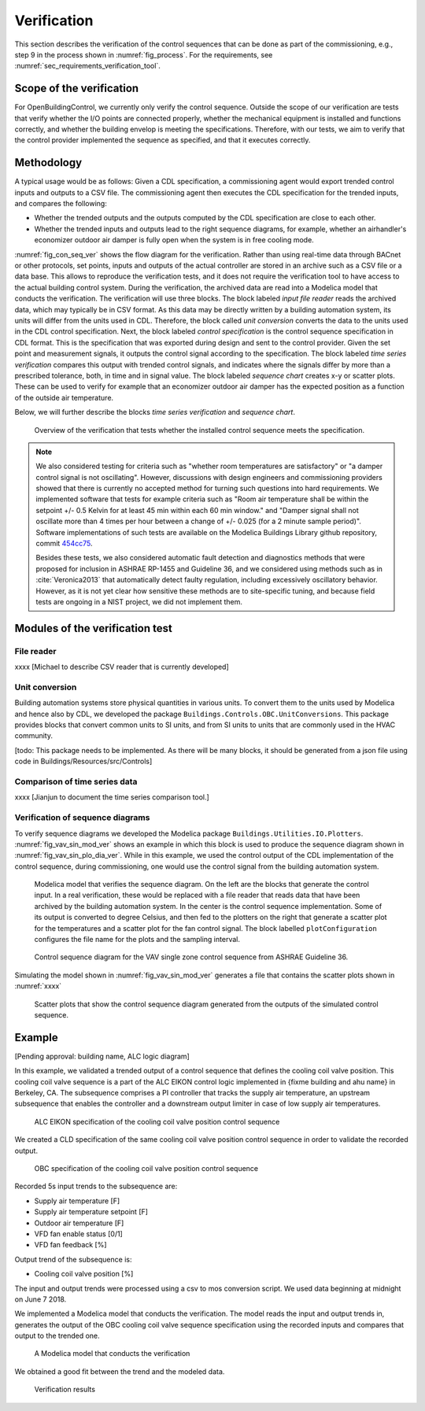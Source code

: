 .. _sec_verification:

Verification
------------

This section describes the verification
of the control sequences that can be done as part
of the commissioning, e.g., step 9 in the process shown in
:numref:`fig_process`.
For the requirements, see :numref:`sec_requirements_verification_tool`.


Scope of the verification
^^^^^^^^^^^^^^^^^^^^^^^^^

For OpenBuildingControl, we currently only verify the control
sequence. Outside the scope of our verification are tests
that verify whether the I/O points are connected properly,
whether the mechanical equipment is installed and functions correctly,
and whether the building envelop is meeting the specifications.
Therefore, with our tests, we aim to verify that the control provider
implemented the sequence as specified, and that it executes correctly.

Methodology
^^^^^^^^^^^

A typical usage would be as follows: Given a CDL specification,
a commissioning agent would export trended control inputs and outputs
to a CSV file. The commissioning agent then executes the CDL specification
for the trended inputs, and compares the following:

* Whether the trended outputs and the outputs computed by the CDL specification
  are close to each other.
* Whether the trended inputs and outputs lead to the right sequence diagrams,
  for example, whether an airhandler's economizer outdoor air damper is fully open when
  the system is in free cooling mode.

:numref:`fig_con_seq_ver` shows the flow diagram for the verification.
Rather than using real-time data through BACnet or other protocols,
set points, inputs and outputs of the actual controller
are stored in an archive such as a CSV file or a data base.
This allows to reproduce the verification tests, and it does
not require the verification tool to have access to the actual building
control system.
During the verification, the archived data are read into a Modelica
model that conducts the verification.
The verification will use three blocks.
The block labeled *input file reader* reads the archived data,
which may typically be in CSV format. As this data may be directly written
by a building automation system, its units will differ from the units
used in CDL. Therefore, the block called *unit conversion* converts
the data to the units used in the CDL control specification.
Next, the block labeled *control specification*
is the control sequence specification in CDL format.
This is the specification that was exported during design and sent
to the control provider.
Given the set point and measurement signals, it outputs the control signal
according to the specification.
The block labeled *time series verification* compares this output with
trended control signals, and indicates where the signals differ by more than
a prescribed tolerance, both, in time and in signal value.
The block labeled *sequence chart* creates x-y or scatter plots. These
can be used to verify for example that an economizer outdoor air damper
has the expected position as a function of the outside air temperature.

Below, we will further describe the blocks  *time series verification*
and *sequence chart*.

.. todo:: Do we also need a block to do unit conversion?
          A block to read CSV data is in development.

.. _fig_con_seq_ver:

.. figure:: img/verification/overviewBlockDiagram.*
   :width: 700 px

   Overview of the verification that tests whether the installed
   control sequence meets the specification.


.. note:: We also considered testing for criteria such as "whether room temperatures
          are satisfactory" or "a damper control signal is not oscillating". However,
          discussions with design engineers and commissioning providers showed that
          there is currently no accepted method for turning such questions into
          hard requirements. We implemented software that tests for example
          criteria such as
          "Room air temperature shall be within the setpoint +/- 0.5 Kelvin
          for at least 45 min within each 60 min window." and
          "Damper signal shall not oscillate more than 4 times per hour
          between a change of +/- 0.025 (for a 2 minute sample period)".
          Software implementations of such tests are available on
          the Modelica Buildings Library github repository, commit
          `454cc75 <https://github.com/lbl-srg/modelica-buildings/commit/454cc7521c0303d0a3f903acdda2132cc53fe45f>`_.

          Besides these tests, we also considered automatic fault detection and diagnostics methods
          that were proposed for inclusion in ASHRAE RP-1455 and Guideline 36,
          and we considered using methods such as in :cite:`Veronica2013`
          that automatically detect
          faulty regulation, including excessively oscillatory behavior.
          However, as it is not yet clear how sensitive these methods
          are to site-specific tuning, and because field tests are ongoing in a NIST project,
          we did not implement them.


Modules of the verification test
^^^^^^^^^^^^^^^^^^^^^^^^^^^^^^^^

File reader
~~~~~~~~~~~

xxxx [Michael to describe CSV reader that is currently developed]

Unit conversion
~~~~~~~~~~~~~~~

Building automation systems store physical quantities in various units.
To convert them to the units used by Modelica and hence also by CDL,
we developed the package ``Buildings.Controls.OBC.UnitConversions``.
This package provides blocks that convert common units to SI units, and
from SI units to units that are commonly used in the HVAC community.

[todo: This package needs to be implemented.
As there will be many blocks, it should be generated from a json file
using code in Buildings/Resources/src/Controls]

Comparison of time series data
~~~~~~~~~~~~~~~~~~~~~~~~~~~~~~

xxxx
[Jianjun to document the time series comparison tool.]

Verification of sequence diagrams
~~~~~~~~~~~~~~~~~~~~~~~~~~~~~~~~~

To verify sequence diagrams we developed the Modelica package
``Buildings.Utilities.IO.Plotters``.
:numref:`fig_vav_sin_mod_ver` shows an example in which this block is used to produce the sequence
diagram shown in :numref:`fig_vav_sin_plo_dia_ver`. While in this example, we used the control
output of the CDL implementation of the control sequence, during commissioning,
one would use the control signal from the building automation system.

.. _fig_vav_sin_mod_ver:

.. figure:: img/verification/SingleZoneVAVSupply_u.*
   :width: 700 px

   Modelica model that verifies the sequence diagram.
   On the left are the blocks that generate the control input.
   In a real verification, these would be replaced with a file reader that
   reads data that have been archived by the building automation system.
   In the center is the control sequence implementation.
   Some of its output is converted to degree Celsius, and then fed to the
   plotters on the right that generate a scatter plot for the temperatures
   and a scatter plot for the fan control signal.
   The block labelled ``plotConfiguration`` configures
   the file name for the plots and the sampling interval.

.. _fig_vav_sin_plo_dia_ver:

.. figure:: img/verification/VAVSingleZoneTSupSet.*
   :width: 500 px

   Control sequence diagram for the VAV single zone control sequence
   from ASHRAE Guideline 36.

Simulating the model shown in :numref:`fig_vav_sin_mod_ver`
generates a file that contains the scatter plots shown in :numref:`xxxx`

.. _fig_vav_sin_ger_ver:

.. figure:: img/verification/xxxx.*
   :width: 500 px

   Scatter plots that show the control sequence diagram generated from
   the outputs of the simulated control sequence.


Example
^^^^^^^

[Pending approval: building name, ALC logic diagram]

In this example, we validated a trended output of a control sequence that defines the cooling
coil valve position. This cooling coil valve sequence is a part of the ALC EIKON control logic 
implemented in {fixme building and ahu name} in Berkeley, CA. The subsequence comprises a PI
controller that  tracks the supply air temperature, an upstream subsequence that enables the 
controller and a downstream output limiter in case of low supply air temperatures.

.. figure:: img/verification/xxxx.* {fixme after we obtain permission}
   :width: 500 px
   
   ALC EIKON specification of the cooling coil valve position control sequence
   
We created a CLD specification of the same cooling coil valve position control sequence in order to
validate the recorded output.

.. figure:: img/verification/CoolingCoilValve.png
   :width: 500 px
   
   OBC specification of the cooling coil valve position control sequence

Recorded 5s input trends to the subsequence are:

* Supply air temperature [F]
* Supply air temperature setpoint [F]
* Outdoor air temperature [F]
* VFD fan enable status [0/1]
* VFD fan feedback [%]

Output trend of the subsequence is:

* Cooling coil valve position [%]

The input and output trends were processed using a csv to mos conversion script. We used data 
beginning at midnight on June 7 2018.

We implemented a Modelica model that conducts the verification. The model reads the input and output
trends in, generates the output of the OBC cooling coil valve sequence specification using the 
recorded inputs and compares that output to the trended one.

.. figure:: img/verification/CoolingCoilValve_Trends.png
   :width: 500 px
   
   A Modelica model that conducts the verification
   
We obtained a good fit between the trend and the modeled data.

.. figure:: img/verification/cooling_valve_validation.html
   :width: 800 px
   
   Verification results





   
   

